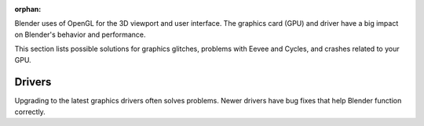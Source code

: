:orphan:

Blender uses of OpenGL for the 3D viewport and user interface.
The graphics card (GPU) and driver have a big impact on Blender's behavior and 
performance.

This section lists possible solutions for graphics glitches, problems with Eevee
and Cycles, and crashes related to your GPU.

*******
Drivers
*******

Upgrading to the latest graphics drivers often solves problems. Newer drivers
have bug fixes that help Blender function correctly.
